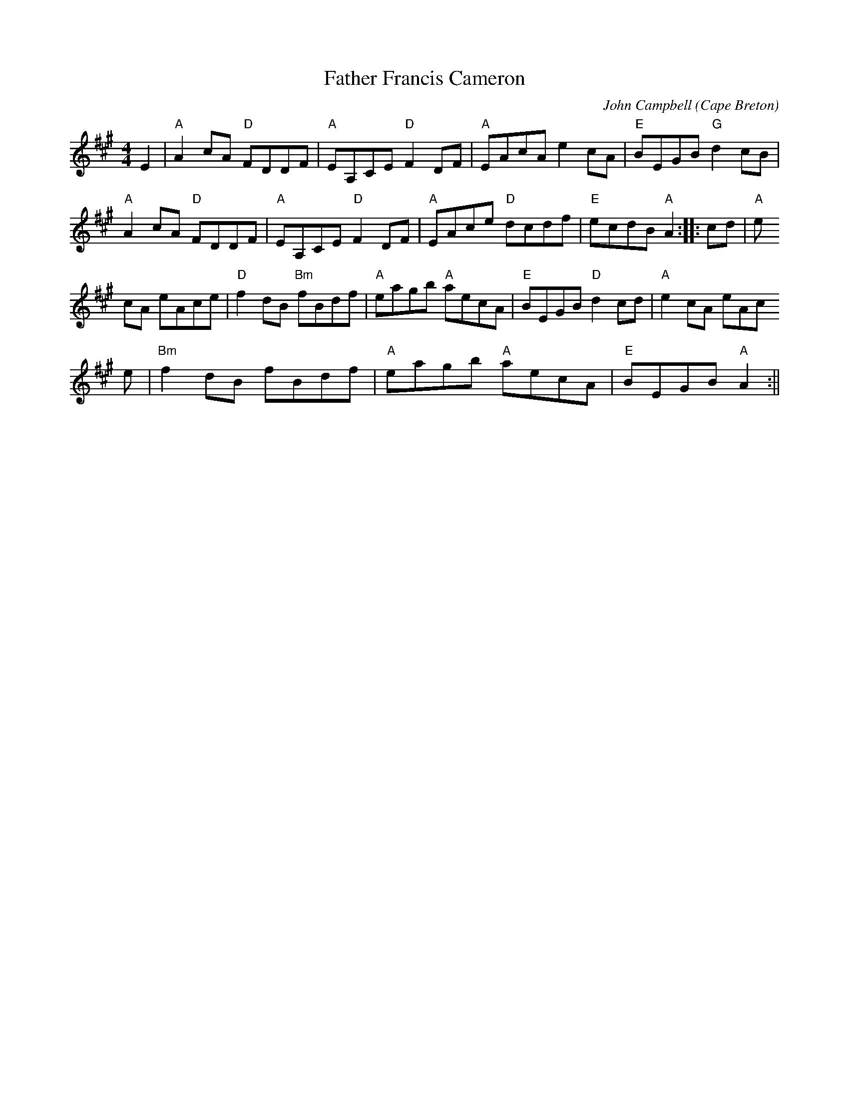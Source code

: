 X: 1
T:Father Francis Cameron
M:4/4
L:1/8
C:John Campbell
O:Cape Breton
K:A
E2|"A"A2 cA "D"FDDF|"A"EA,CE "D"F2 DF|"A"EAcA e2 cA|"E"BEGB "G"d2 cB|"A"
A2 cA "D"FDDF|"A"EA,CE "D"F2 DF|"A"EAce "D"dcdf|"E"ecdB "A"A2:||:cd|"A"e
2
cA eAce|"D"f2 dB "Bm" fBdf|"A"eagb "A"aecA|"E"BEGB "D"d2 cd|"A"e2 cA eAc
e|"Bm" f2 dB fBdf|"A"eagb "A"aecA|"E"BEGB "A"A2 :||
